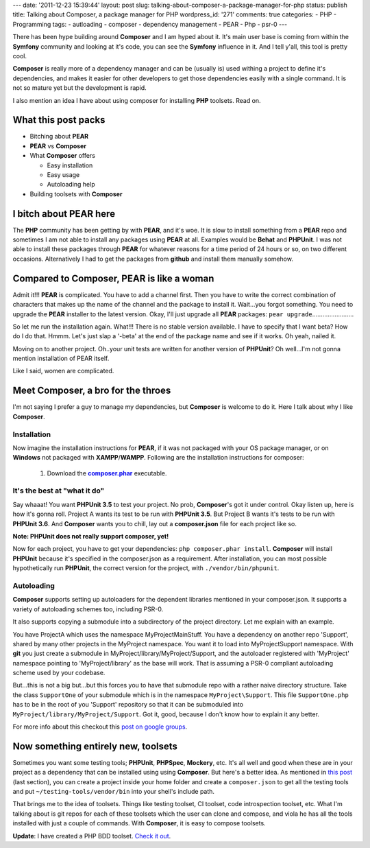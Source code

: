 ---
date: '2011-12-23 15:39:44'
layout: post
slug: talking-about-composer-a-package-manager-for-php
status: publish
title: Talking about Composer, a package manager for PHP
wordpress_id: '271'
comments: true
categories:
- PHP
- Programming
tags:
- autloading
- composer
- dependency management
- PEAR
- Php
- psr-0
---

There has been hype building around **Composer** and I am hyped about it. It's main user base is coming from within the **Symfony** community and looking at it's code, you can see the **Symfony** influence in it. And I tell y'all, this tool is pretty cool.

**Composer** is really more of a dependency manager and can be (usually is) used withing a project to define it's dependencies, and makes it easier for other developers to get those dependencies easily with a single command. It is not so mature yet but the development is rapid.

I also mention an idea I have about using composer for installing **PHP** toolsets. Read on.

.. more

What this post packs
====================
	
* Bitching about **PEAR**	
* **PEAR** vs **Composer**
* What **Composer** offers

  * Easy installation
  * Easy usage
  * Autoloading help
* Building toolsets with **Composer**

I bitch about PEAR here
=======================

The **PHP** community has been getting by with **PEAR**, and it's woe. It is slow to install something from a **PEAR** repo and sometimes I am not able to install any packages using **PEAR** at all. Examples would be **Behat** and **PHPUnit**. I was not able to install these packages through **PEAR** for whatever reasons for a time period of 24 hours or so, on two different occasions. Alternatively I had to get the packages from **github** and install them manually somehow.

Compared to Composer, PEAR is like a woman
==========================================

Admit it!!! **PEAR** is complicated. You have to add a channel first. Then you have to write the correct combination of characters that makes up the name of the channel and the package to install it. Wait...you forgot something. You need to upgrade the **PEAR** installer to the latest version. Okay, I'll just upgrade all **PEAR** packages: ``pear upgrade``........................

So let me run the installation again. What!!! There is no stable version available. I have to specify that I want beta? How do I do that. Hmmm. Let's just slap a '-beta' at the end of the package name and see if it works. Oh yeah, nailed it.

Moving on to another project. Oh..your unit tests are written for another version of **PHPUnit**? Oh well...I'm not gonna mention installation of PEAR itself.

Like I said, women are complicated.

Meet Composer, a bro for the throes
===================================

I'm not saying I prefer a guy to manage my dependencies, but **Composer** is welcome to do it. Here I talk about why I like **Composer**.

Installation
------------

Now imagine the installation instructions for **PEAR**, if it was not packaged with your OS package manager, or on **Windows** not packaged with **XAMPP**/**WAMPP**. Following are the installation instructions for composer:
	
    1. Download the |composer.phar|_ executable.

It's the best at "what it do"
-----------------------------

Say whaaat! You want **PHPUnit 3.5** to test your project. No prob, **Composer**'s got it under control. Okay listen up, here is how it's gonna roll. Project A wants its test to be run with **PHPUnit 3.5**. But Project B wants it's tests to be run with **PHPUnit 3.6**. And **Composer** wants you to chill, lay out a **composer.json** file for each project like so.

.. code-block:: javascript
   :caption: project-a/composer.json

    {
      "require": {
        "phpunit/phpunit": "=3.5"
      }
    }

.. code-block:: javascript
   :caption: project-b/composer.json

    {
      "require": {
        "phpunit/phpunit": "=3.6"
      }
    }

**Note: PHPUnit does not really support composer, yet!**

Now for each project, you have to get your dependencies: ``php composer.phar install``. **Composer** will install **PHPUnit** because it's specified in the composer.json as a requirement. After installation, you can most possible hypothetically run **PHPUnit**, the correct version for the project, with ``./vendor/bin/phpunit``.

Autoloading
-----------

**Composer** supports setting up autoloaders for the dependent libraries mentioned in your composer.json. It supports a variety of autoloading schemes too, including PSR-0.

It also supports copying a submodule into a subdirectory of the project directory. Let me explain with an example.

You have ProjectA which uses the namespace MyProject\Main\Stuff. You have a dependency on another repo 'Support', shared by many other projects in the MyProject namespace. You want it to load into MyProject\Support namespace. With **git** you just create a submodule in MyProject/library/MyProject/Support, and the autoloader registered with 'MyProject' namespace pointing to 'MyProject/library' as the base will work. That is assuming a PSR-0 compliant autoloading scheme used by your codebase.

But...this is not a big but...but this forces you to have that submodule repo with a rather naive directory structure. Take the class ``SupportOne`` of your submodule which is in the namespace ``MyProject\Support``. This file ``SupportOne.php`` has to be in the root of you 'Support' repository so that it can be submoduled into ``MyProject/library/MyProject/Support``. Got it, good, because I don't know how to explain it any better.

For more info about this checkout this `post on google groups <https://groups.google.com/forum/#!topic/composer-dev/NRTjqhu3e_o>`_.

Now something entirely new, toolsets
====================================

Sometimes you want some testing tools; **PHPUnit**, **PHPSpec**, **Mockery**, etc. It's all well and good when these are in your project as a dependency that can be installed using using **Composer**. But here's a better idea. As mentioned in `this post <http://nelm.io/blog/2011/12/composer-part-1-what-why/>`_ (last section), you can create a project inside your home folder and create a ``composer.json`` to get all the testing tools and put ``~/testing-tools/vendor/bin`` into your shell's include path.

That brings me to the idea of toolsets. Things like testing toolset, CI toolset, code introspection toolset, etc. What I'm talking about is git repos for each of these toolsets which the user can clone and compose, and viola he has all the tools installed with just a couple of commands. With **Composer**, it is easy to compose toolsets.

**Update**: I have created a PHP BDD toolset. `Check it out <https://github.com/andho/php-bdd-toolset>`_.

.. |composer.phar| replace:: **composer.phar**
.. _composer.phar: http://getcomposer.org/composer.phar
